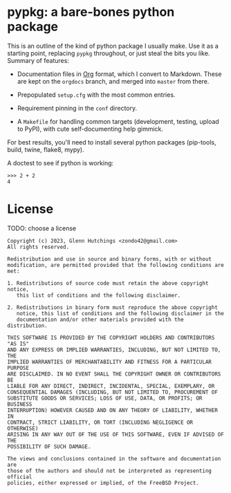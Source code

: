 * pypkg: a bare-bones python package

#+options: author:nil num:nil toc:nil

This is an outline of the kind of python package I usually make.  Use it as
a starting point, replacing =pypkg= throughout, or just steal the bits you
like.  Summary of features:

- Documentation files in [[https://orgmode.org/][Org]] format, which I convert to Markdown.  These
  are kept on the =orgdocs= branch, and merged into =master= from there.

- Prepopulated =setup.cfg= with the most common entries.

- Requirement pinning in the =conf= directory.

- A =Makefile= for handling common targets (development, testing, upload to
  PyPI), with cute self-documenting help gimmick.

For best results, you'll need to install several python packages
(pip-tools, build, twine, flake8, mypy).

A doctest to see if python is working:

#+begin_example
>>> 2 + 2
4
#+end_example

* License

TODO: choose a license

#+begin_src ascii :tangle LICENSE
Copyright (c) 2023, Glenn Hutchings <zondo42@gmail.com>
All rights reserved.

Redistribution and use in source and binary forms, with or without
modification, are permitted provided that the following conditions are met:

1. Redistributions of source code must retain the above copyright notice,
   this list of conditions and the following disclaimer.

2. Redistributions in binary form must reproduce the above copyright
   notice, this list of conditions and the following disclaimer in the
   documentation and/or other materials provided with the distribution.

THIS SOFTWARE IS PROVIDED BY THE COPYRIGHT HOLDERS AND CONTRIBUTORS "AS IS"
AND ANY EXPRESS OR IMPLIED WARRANTIES, INCLUDING, BUT NOT LIMITED TO, THE
IMPLIED WARRANTIES OF MERCHANTABILITY AND FITNESS FOR A PARTICULAR PURPOSE
ARE DISCLAIMED. IN NO EVENT SHALL THE COPYRIGHT OWNER OR CONTRIBUTORS BE
LIABLE FOR ANY DIRECT, INDIRECT, INCIDENTAL, SPECIAL, EXEMPLARY, OR
CONSEQUENTIAL DAMAGES (INCLUDING, BUT NOT LIMITED TO, PROCUREMENT OF
SUBSTITUTE GOODS OR SERVICES; LOSS OF USE, DATA, OR PROFITS; OR BUSINESS
INTERRUPTION) HOWEVER CAUSED AND ON ANY THEORY OF LIABILITY, WHETHER IN
CONTRACT, STRICT LIABILITY, OR TORT (INCLUDING NEGLIGENCE OR OTHERWISE)
ARISING IN ANY WAY OUT OF THE USE OF THIS SOFTWARE, EVEN IF ADVISED OF THE
POSSIBILITY OF SUCH DAMAGE.

The views and conclusions contained in the software and documentation are
those of the authors and should not be interpreted as representing official
policies, either expressed or implied, of the FreeBSD Project.
#+end_src
